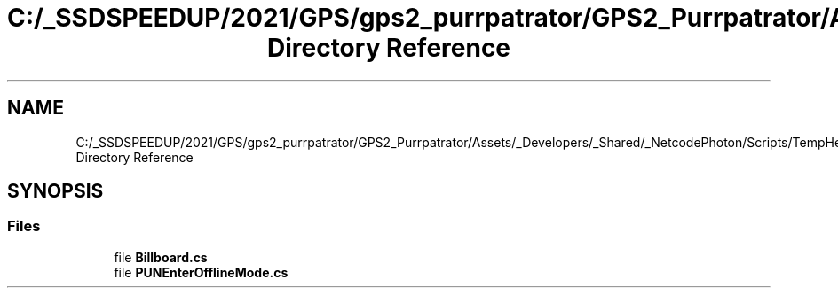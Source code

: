 .TH "C:/_SSDSPEEDUP/2021/GPS/gps2_purrpatrator/GPS2_Purrpatrator/Assets/_Developers/_Shared/_NetcodePhoton/Scripts/TempHelpers Directory Reference" 3 "Mon Apr 18 2022" "Purrpatrator User manual" \" -*- nroff -*-
.ad l
.nh
.SH NAME
C:/_SSDSPEEDUP/2021/GPS/gps2_purrpatrator/GPS2_Purrpatrator/Assets/_Developers/_Shared/_NetcodePhoton/Scripts/TempHelpers Directory Reference
.SH SYNOPSIS
.br
.PP
.SS "Files"

.in +1c
.ti -1c
.RI "file \fBBillboard\&.cs\fP"
.br
.ti -1c
.RI "file \fBPUNEnterOfflineMode\&.cs\fP"
.br
.in -1c

